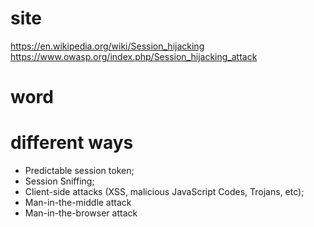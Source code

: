 * site

https://en.wikipedia.org/wiki/Session_hijacking
https://www.owasp.org/index.php/Session_hijacking_attack

* word

* different ways

- Predictable session token;
- Session Sniffing;
- Client-side attacks (XSS, malicious JavaScript Codes, Trojans, etc);
- Man-in-the-middle attack
- Man-in-the-browser attack
